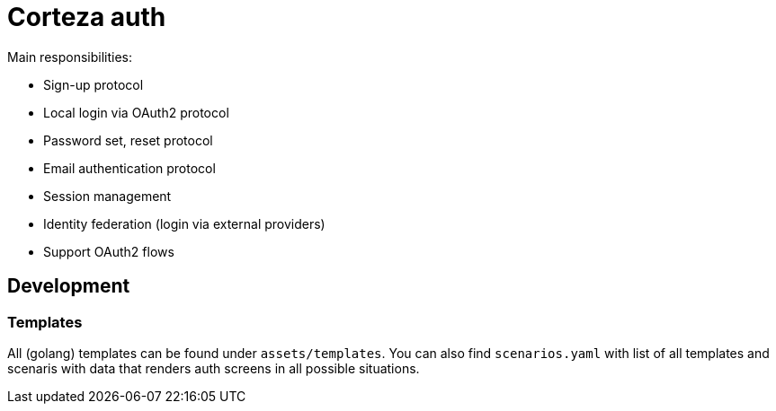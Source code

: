 = Corteza auth

.Main responsibilities:
 - Sign-up protocol
 - Local login via OAuth2 protocol
 - Password set, reset protocol
 - Email authentication protocol
 - Session management
 - Identity federation (login via external providers)
 - Support OAuth2 flows

== Development

=== Templates

All (golang) templates can be found under `assets/templates`.
You can also find `scenarios.yaml` with list of all templates and scenaris with data that renders auth screens in all possible situations.
